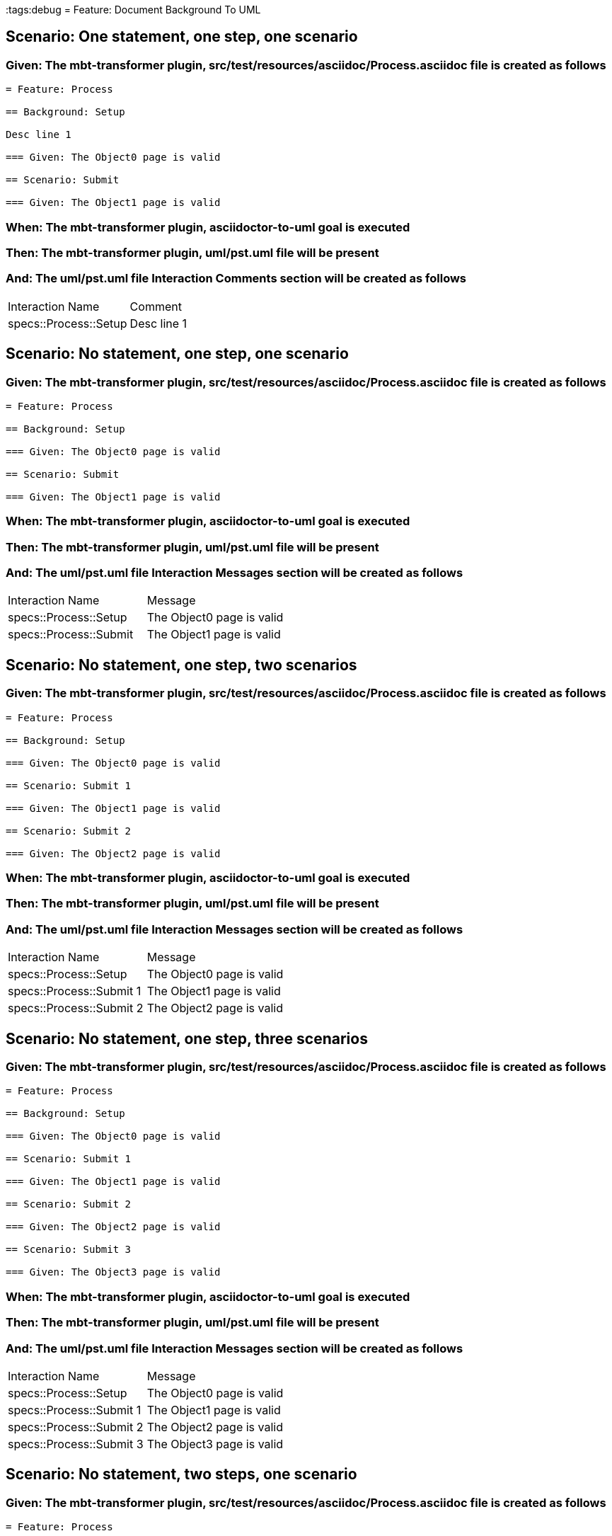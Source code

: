 :tags:debug
= Feature: Document Background To UML

== Scenario: One statement, one step, one scenario

=== Given: The mbt-transformer plugin, src/test/resources/asciidoc/Process.asciidoc file is created as follows

----
= Feature: Process

== Background: Setup

Desc line 1

=== Given: The Object0 page is valid

== Scenario: Submit

=== Given: The Object1 page is valid
----

=== When: The mbt-transformer plugin, asciidoctor-to-uml goal is executed

=== Then: The mbt-transformer plugin, uml/pst.uml file will be present

=== And: The uml/pst.uml file Interaction Comments section will be created as follows

|===
| Interaction Name      | Comment    
| specs::Process::Setup | Desc line 1
|===

== Scenario: No statement, one step, one scenario

=== Given: The mbt-transformer plugin, src/test/resources/asciidoc/Process.asciidoc file is created as follows

----
= Feature: Process

== Background: Setup

=== Given: The Object0 page is valid

== Scenario: Submit

=== Given: The Object1 page is valid
----

=== When: The mbt-transformer plugin, asciidoctor-to-uml goal is executed

=== Then: The mbt-transformer plugin, uml/pst.uml file will be present

=== And: The uml/pst.uml file Interaction Messages section will be created as follows

|===
| Interaction Name       | Message                  
| specs::Process::Setup  | The Object0 page is valid
| specs::Process::Submit | The Object1 page is valid
|===

== Scenario: No statement, one step, two scenarios

=== Given: The mbt-transformer plugin, src/test/resources/asciidoc/Process.asciidoc file is created as follows

----
= Feature: Process

== Background: Setup

=== Given: The Object0 page is valid

== Scenario: Submit 1

=== Given: The Object1 page is valid

== Scenario: Submit 2

=== Given: The Object2 page is valid
----

=== When: The mbt-transformer plugin, asciidoctor-to-uml goal is executed

=== Then: The mbt-transformer plugin, uml/pst.uml file will be present

=== And: The uml/pst.uml file Interaction Messages section will be created as follows

|===
| Interaction Name         | Message                  
| specs::Process::Setup    | The Object0 page is valid
| specs::Process::Submit 1 | The Object1 page is valid
| specs::Process::Submit 2 | The Object2 page is valid
|===

== Scenario: No statement, one step, three scenarios

=== Given: The mbt-transformer plugin, src/test/resources/asciidoc/Process.asciidoc file is created as follows

----
= Feature: Process

== Background: Setup

=== Given: The Object0 page is valid

== Scenario: Submit 1

=== Given: The Object1 page is valid

== Scenario: Submit 2

=== Given: The Object2 page is valid

== Scenario: Submit 3

=== Given: The Object3 page is valid
----

=== When: The mbt-transformer plugin, asciidoctor-to-uml goal is executed

=== Then: The mbt-transformer plugin, uml/pst.uml file will be present

=== And: The uml/pst.uml file Interaction Messages section will be created as follows

|===
| Interaction Name         | Message                  
| specs::Process::Setup    | The Object0 page is valid
| specs::Process::Submit 1 | The Object1 page is valid
| specs::Process::Submit 2 | The Object2 page is valid
| specs::Process::Submit 3 | The Object3 page is valid
|===

== Scenario: No statement, two steps, one scenario

=== Given: The mbt-transformer plugin, src/test/resources/asciidoc/Process.asciidoc file is created as follows

----
= Feature: Process

== Background: Setup

=== Given: The Object1 page is valid
=== Given: The Object2 page is valid

== Scenario: Submit

=== Given: The Object page is valid
----

=== When: The mbt-transformer plugin, asciidoctor-to-uml goal is executed

=== Then: The mbt-transformer plugin, uml/pst.uml file will be present

=== And: The uml/pst.uml file Interaction Messages section will be created as follows

|===
| Interaction Name       | Message                  
| specs::Process::Setup  | The Object1 page is valid
| specs::Process::Setup  | The Object2 page is valid
| specs::Process::Submit | The Object page is valid 
|===

== Scenario: No statement, three steps, one scenario

=== Given: The mbt-transformer plugin, src/test/resources/asciidoc/Process.asciidoc file is created as follows

----
= Feature: Process

== Background: Setup

=== Given: The Object1 page is valid
=== Given: The Object2 page is valid
=== Given: The Object3 page is valid

== Scenario: Submit

=== Given: The Object page is valid
----

=== When: The mbt-transformer plugin, asciidoctor-to-uml goal is executed

=== Then: The mbt-transformer plugin, uml/pst.uml file will be present

=== And: The uml/pst.uml file Interaction Messages section will be created as follows

|===
| Interaction Name       | Message                  
| specs::Process::Setup  | The Object1 page is valid
| specs::Process::Setup  | The Object2 page is valid
| specs::Process::Setup  | The Object3 page is valid
| specs::Process::Submit | The Object page is valid 
|===

